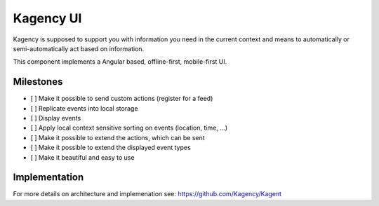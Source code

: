 ==========
Kagency UI
==========

.. image::  https://secure.travis-ci.org/Kagency/UI.png
   :alt:    Travis Status
   :target: https://secure.travis-ci.org/Kagency/UI
   :align:  right

Kagency is supposed to support you with information you need in the current
context and means to automatically or semi-automatically act based on
information.

This component implements a Angular based, offline-first, mobile-first UI.

Milestones
==========

* [ ] Make it possible to send custom actions (register for a feed)

* [ ] Replicate events into local storage

* [ ] Display events

* [ ] Apply local context sensitive sorting on events (location, time, …)

* [ ] Make it possible to extend the actions, which can be sent

* [ ] Make it possible to extend the displayed event types

* [ ] Make it beautiful and easy to use

Implementation
==============

For more details on architecture and implemenation see:
https://github.com/Kagency/Kagent

..
   Local Variables:
   mode: rst
   fill-column: 79
   End: 
   vim: et syn=rst tw=79
